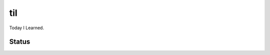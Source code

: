 =====
 til
=====

Today I Learned.


Status
======

.. image:: https://readthedocs.org/projects/til/badge/?version=latest
   :target: https://readthedocs.org/projects/til/?badge=latest
   :alt: Documentation Status

